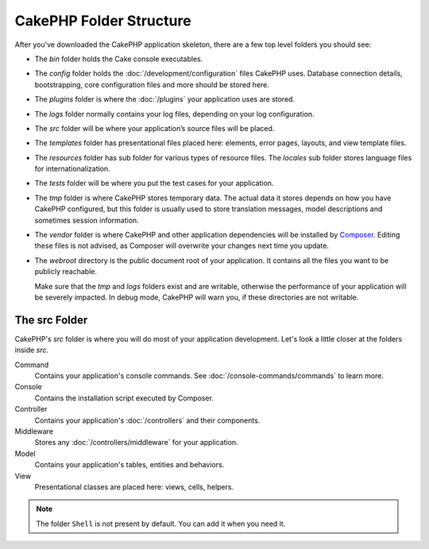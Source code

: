 CakePHP Folder Structure
########################

After you've downloaded the CakePHP application skeleton, there are a few top
level folders you should see:

- The *bin* folder holds the Cake console executables.
- The *config* folder holds the :doc:`/development/configuration` files
  CakePHP uses. Database connection details, bootstrapping, core configuration files
  and more should be stored here.
- The *plugins* folder is where the :doc:`/plugins` your application uses are stored.
- The *logs* folder normally contains your log files, depending on your log
  configuration.
- The *src* folder will be where your application’s source files will be placed.
- The *templates* folder has presentational files placed here:
  elements, error pages, layouts, and view template files.
- The *resources* folder has sub folder for various types of resource files.
  The *locales* sub folder stores language files for internationalization.
- The *tests* folder will be where you put the test cases for your application.
- The *tmp* folder is where CakePHP stores temporary data. The actual data it
  stores depends on how you have CakePHP configured, but this folder
  is usually used to store translation messages, model descriptions and sometimes
  session information.
- The *vendor* folder is where CakePHP and other application dependencies will
  be installed by `Composer <https://getcomposer.org>`_. Editing these files is not
  advised, as Composer will overwrite your changes next time you update.
- The *webroot* directory is the public document root of your application. It
  contains all the files you want to be publicly reachable.

  Make sure that the *tmp* and *logs* folders exist and are writable,
  otherwise the performance of your application will be severely
  impacted. In debug mode, CakePHP will warn you, if these directories are not
  writable.

The src Folder
==============

CakePHP's *src* folder is where you will do most of your application
development. Let's look a little closer at the folders inside
*src*.

Command
    Contains your application's console commands. See
    :doc:`/console-commands/commands` to learn more.
Console
    Contains the installation script executed by Composer.
Controller
    Contains your application's :doc:`/controllers` and their components.
Middleware
    Stores any :doc:`/controllers/middleware` for your application.
Model
    Contains your application's tables, entities and behaviors.
View
    Presentational classes are placed here: views, cells, helpers.

.. note::

    The folder ``Shell`` is not present by default.
    You can add it when you need it.

.. meta::
    :title lang=en: CakePHP Folder Structure
    :keywords lang=en: internal libraries,core configuration,model descriptions,external vendors,connection details,folder structure,party libraries,personal commitment,database connection,internationalization,configuration files,folders,application development,readme,lib,configured,logs,config,third party,cakephp
